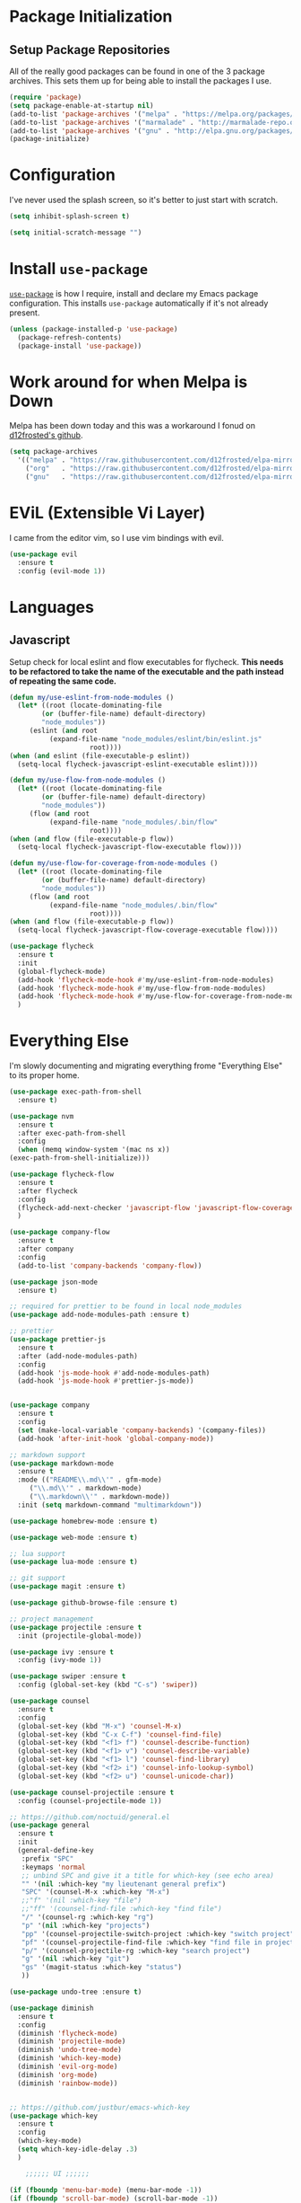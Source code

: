 
* Package Initialization

** Setup Package Repositories

All of the really good packages can be found in one of the 3 package archives. This sets them up for being able to install the packages I use.

#+BEGIN_SRC emacs-lisp
    (require 'package)
    (setq package-enable-at-startup nil)
    (add-to-list 'package-archives '("melpa" . "https://melpa.org/packages/"))
    (add-to-list 'package-archives '("marmalade" . "http://marmalade-repo.org/packages/"))
    (add-to-list 'package-archives '("gnu" . "http://elpa.gnu.org/packages/"))
    (package-initialize)
#+END_SRC

* Configuration

I've never used the splash screen, so it's better to just start with scratch.

#+BEGIN_SRC emacs-lisp
(setq inhibit-splash-screen t)
#+END_SRC

#+BEGIN_SRC emacs-lisp
  (setq initial-scratch-message "")
#+END_SRC

* Install =use-package=

[[https://github.com/jwiegley/use-package][=use-package=]] is how I require, install and declare my Emacs package configuration. This installs =use-package= automatically if it's not already present.


#+BEGIN_SRC emacs-lisp
    (unless (package-installed-p 'use-package)
      (package-refresh-contents)
      (package-install 'use-package))
#+END_SRC

* Work around for when Melpa is Down

Melpa has been down today and this was a workaround I fonud on [[https://github.com/d12frosted/elpa-mirror][d12frosted's github]].

#+BEGIN_SRC emacs-lisp
  (setq package-archives
	'(("melpa" . "https://raw.githubusercontent.com/d12frosted/elpa-mirror/master/melpa/")
	  ("org"   . "https://raw.githubusercontent.com/d12frosted/elpa-mirror/master/org/")
	  ("gnu"   . "https://raw.githubusercontent.com/d12frosted/elpa-mirror/master/gnu/")))
#+END_SRC

* EViL (Extensible Vi Layer)

I came from the editor vim, so I use vim bindings with evil.

#+BEGIN_SRC emacs-lisp
    (use-package evil
      :ensure t
      :config (evil-mode 1))
#+END_SRC

* Languages

** Javascript

Setup check for local eslint and flow executables for flycheck. *This needs to be refactored to take the name of the executable and the path instead of repeating the same code.*

#+BEGIN_SRC emacs-lisp
    (defun my/use-eslint-from-node-modules ()
      (let* ((root (locate-dominating-file
		    (or (buffer-file-name) default-directory)
		    "node_modules"))
	     (eslint (and root
			  (expand-file-name "node_modules/eslint/bin/eslint.js"
					    root))))
	(when (and eslint (file-executable-p eslint))
	  (setq-local flycheck-javascript-eslint-executable eslint))))

    (defun my/use-flow-from-node-modules ()
      (let* ((root (locate-dominating-file
		    (or (buffer-file-name) default-directory)
		    "node_modules"))
	     (flow (and root
			  (expand-file-name "node_modules/.bin/flow"
					    root))))
	(when (and flow (file-executable-p flow))
	  (setq-local flycheck-javascript-flow-executable flow))))

    (defun my/use-flow-for-coverage-from-node-modules ()
      (let* ((root (locate-dominating-file
		    (or (buffer-file-name) default-directory)
		    "node_modules"))
	     (flow (and root
			  (expand-file-name "node_modules/.bin/flow"
					    root))))
	(when (and flow (file-executable-p flow))
	  (setq-local flycheck-javascript-flow-coverage-executable flow))))

    (use-package flycheck
      :ensure t
      :init
      (global-flycheck-mode)
      (add-hook 'flycheck-mode-hook #'my/use-eslint-from-node-modules)
      (add-hook 'flycheck-mode-hook #'my/use-flow-from-node-modules)
      (add-hook 'flycheck-mode-hook #'my/use-flow-for-coverage-from-node-modules)
      )
#+END_SRC

* Everything Else

I'm slowly documenting and migrating everything frome "Everything Else" to its proper home.

#+BEGIN_SRC emacs-lisp
    (use-package exec-path-from-shell
      :ensure t)

    (use-package nvm
      :ensure t
      :after exec-path-from-shell
      :config
      (when (memq window-system '(mac ns x))
	(exec-path-from-shell-initialize)))

    (use-package flycheck-flow
      :ensure t
      :after flycheck
      :config
      (flycheck-add-next-checker 'javascript-flow 'javascript-flow-coverage)
      )

    (use-package company-flow
      :ensure t
      :after company
      :config
      (add-to-list 'company-backends 'company-flow))

    (use-package json-mode
      :ensure t)

    ;; required for prettier to be found in local node_modules
    (use-package add-node-modules-path :ensure t)

    ;; prettier
    (use-package prettier-js
      :ensure t
      :after (add-node-modules-path)
      :config
      (add-hook 'js-mode-hook #'add-node-modules-path)
      (add-hook 'js-mode-hook #'prettier-js-mode))


    (use-package company
      :ensure t
      :config
      (set (make-local-variable 'company-backends) '(company-files))
      (add-hook 'after-init-hook 'global-company-mode))

    ;; markdown support
    (use-package markdown-mode
      :ensure t
      :mode (("README\\.md\\'" . gfm-mode)
	     ("\\.md\\'" . markdown-mode)
	     ("\\.markdown\\'" . markdown-mode))
      :init (setq markdown-command "multimarkdown"))

    (use-package homebrew-mode :ensure t)

    (use-package web-mode :ensure t)

    ;; lua support
    (use-package lua-mode :ensure t)

    ;; git support
    (use-package magit :ensure t)

    (use-package github-browse-file :ensure t)

    ;; project management
    (use-package projectile :ensure t
      :init (projectile-global-mode))

    (use-package ivy :ensure t
      :config (ivy-mode 1))

    (use-package swiper :ensure t
      :config (global-set-key (kbd "C-s") 'swiper))

    (use-package counsel
      :ensure t
      :config
      (global-set-key (kbd "M-x") 'counsel-M-x)
      (global-set-key (kbd "C-x C-f") 'counsel-find-file)
      (global-set-key (kbd "<f1> f") 'counsel-describe-function)
      (global-set-key (kbd "<f1> v") 'counsel-describe-variable)
      (global-set-key (kbd "<f1> l") 'counsel-find-library)
      (global-set-key (kbd "<f2> i") 'counsel-info-lookup-symbol)
      (global-set-key (kbd "<f2> u") 'counsel-unicode-char))

    (use-package counsel-projectile :ensure t
      :config (counsel-projectile-mode 1))

    ;; https://github.com/noctuid/general.el
    (use-package general
      :ensure t
      :init
      (general-define-key
       :prefix "SPC"
       :keymaps 'normal
       ;; unbind SPC and give it a title for which-key (see echo area)
       "" '(nil :which-key "my lieutenant general prefix")
       "SPC" '(counsel-M-x :which-key "M-x")
       ;;"f" '(nil :which-key "file")
       ;;"ff" '(counsel-find-file :which-key "find file")
       "/" '(counsel-rg :which-key "rg")
       "p" '(nil :which-key "projects")
       "pp" '(counsel-projectile-switch-project :which-key "switch project")
       "pf" '(counsel-projectile-find-file :which-key "find file in project")
       "p/" '(counsel-projectile-rg :which-key "search project")
       "g" '(nil :which-key "git")
       "gs" '(magit-status :which-key "status")
       ))

    (use-package undo-tree :ensure t)

    (use-package diminish
      :ensure t
      :config
      (diminish 'flycheck-mode)
      (diminish 'projectile-mode)
      (diminish 'undo-tree-mode)
      (diminish 'which-key-mode)
      (diminish 'evil-org-mode)
      (diminish 'org-mode)
      (diminish 'rainbow-mode))


    ;; https://github.com/justbur/emacs-which-key
    (use-package which-key
      :ensure t
      :config
      (which-key-mode)
      (setq which-key-idle-delay .3)
      ) 

	    ;;;;;; UI ;;;;;;

    (if (fboundp 'menu-bar-mode) (menu-bar-mode -1))
    (if (fboundp 'scroll-bar-mode) (scroll-bar-mode -1))
    (if (fboundp 'tool-bar-mode) (tool-bar-mode -1))

    (use-package doom-themes
      :ensure t
      :config
      (load-theme 'doom-one t))

	;;;;;; customization ;;;;;;;

    ;; detach the UI customization that gets appended to the file every save http://emacsblog.org/2008/12/06/quick-tip-detaching-the-custom-file/
    (setq custom-file (make-temp-file "emacs-custom"))

    ;; bind escape to keyboard escape (so I don't have to gg when in the mini-buffer, acts more like vim
    (global-set-key (kbd "<escape>")      'keyboard-escape-quit)

    ;; disable creating backup~ files
    (setq make-backup-files nil) 
    ;; disable creating #autosave# files
    (setq auto-save-default nil) 

    (show-paren-mode 1)
    (add-hook 'prog-mode-hook 'electric-pair-local-mode)

    (setq truncate-lines t word-wrap nil)

    (setq ring-bell-function 'ignore) ;; the bell annoys the h*ck out of me, turn it off

      ;;; org

    (use-package ob-http :ensure t)

    (org-babel-do-load-languages
     'org-babel-load-languages
     '((http       . t)
       (shell      . t)
       (js         . t)
       (emacs-lisp . t)
       (python . t)
       ))

    (global-set-key (kbd "C-c c") 'org-capture)
    (setq org-export-coding-system 'utf-8)

    ;; for emacs-plus as a way to have a more seamless application window
    (add-to-list 'default-frame-alist
		 '(ns-transparent-titlebar . t))
    (add-to-list 'default-frame-alist
		 '(ns-appearance . dark))

    (setq enable-recursive-minibuffers t)

    (defalias 'yes-or-no-p 'y-or-n-p)

    ;; display line numbers
    (global-display-line-numbers-mode 1)


    (add-to-list 'load-path "~/src/github.com/chaseadamsio/dotfiles/emacs.d/argon.el")
    (add-to-list 'custom-theme-load-path "~/src/github.com/chaseadamsio/dotfiles/emacs.d/themes")
    (load-theme 'argon t)
#+END_SRC

* Git Gutter

#+BEGIN_SRC emacs-lisp
  (use-package git-gutter-fringe
     :ensure t
     :diminish git-gutter-mode
     :init (setq git-gutter-fr:side 'right-fringe)
     :config (global-git-gutter-mode t))
#+END_SRC
